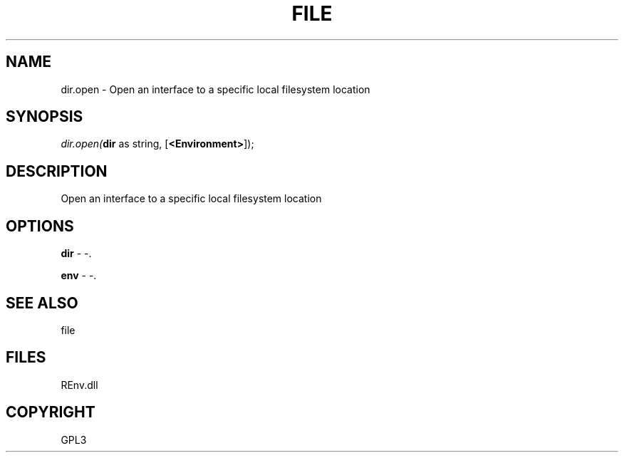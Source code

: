 .\" man page create by R# package system.
.TH FILE 1 2002-May "dir.open" "dir.open"
.SH NAME
dir.open \- Open an interface to a specific local filesystem location
.SH SYNOPSIS
\fIdir.open(\fBdir\fR as string, 
[\fB<Environment>\fR]);\fR
.SH DESCRIPTION
.PP
Open an interface to a specific local filesystem location
.PP
.SH OPTIONS
.PP
\fBdir\fB \fR\- -. 
.PP
.PP
\fBenv\fB \fR\- -. 
.PP
.SH SEE ALSO
file
.SH FILES
.PP
REnv.dll
.PP
.SH COPYRIGHT
GPL3
